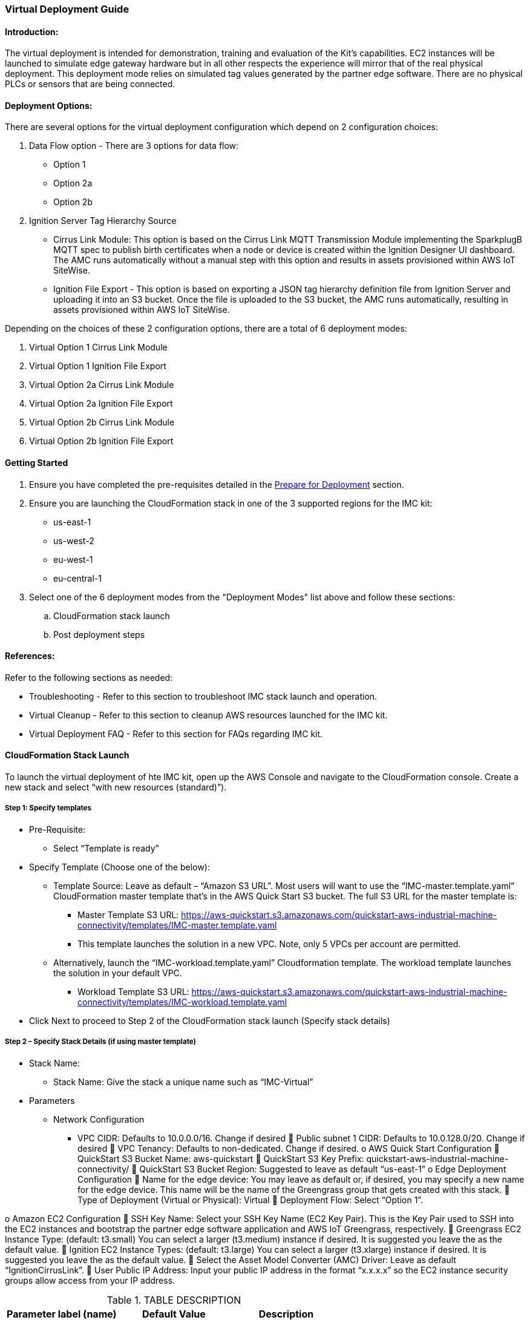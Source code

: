 //This document is the ASCII DOC version of the "IMC - Virtual Deployment User Guide" word document found in the IMC kit Quick Start Github repo (URL: https://github.com/aws-quickstart/quickstart-aws-industrial-machine-connectivity/blob/master/documentation/IMC%20-%20Virtual%20Deployment%20User%20Guide.docx)

=== Virtual Deployment Guide

==== Introduction:
The virtual deployment is intended for demonstration, training and evaluation of the Kit’s capabilities. EC2 instances will be launched to simulate edge gateway hardware but in all other respects the experience will mirror that of the real physical deployment. This deployment mode relies on simulated tag values generated by the partner edge software. There are no physical PLCs or sensors that are being connected.

==== Deployment Options:
There are several options for the virtual deployment configuration which depend on 2 configuration choices:

. Data Flow option - There are 3 options for data flow:
- Option 1
- Option 2a
- Option 2b
. Ignition Server Tag Hierarchy Source
- Cirrus Link Module: This option is based on the Cirrus Link MQTT Transmission Module implementing the SparkplugB MQTT spec to publish birth certificates when a node or device is created within the Ignition Designer UI dashboard. The AMC runs automatically without a manual step with this option and results in assets provisioned within AWS IoT SiteWise.
- Ignition File Export - This option is based on exporting a JSON tag hierarchy definition file from Ignition Server and uploading it into an S3 bucket. Once the file is uploaded to the S3 bucket, the AMC runs automatically, resulting in assets provisioned within AWS IoT SiteWise.

Depending on the choices of these 2 configuration options, there are a total of 6 deployment modes:

. Virtual Option 1 Cirrus Link Module 
. Virtual Option 1 Ignition File Export  
. Virtual Option 2a Cirrus Link Module
. Virtual Option 2a Ignition File Export
. Virtual Option 2b Cirrus Link Module 
. Virtual Option 2b Ignition File Export

==== Getting Started

. Ensure you have completed the pre-requisites detailed in the link:pre-reqs.adoc[Prepare for Deployment] section.
. Ensure you are launching the CloudFormation stack in one of the 3 supported regions for the IMC kit:
- us-east-1
- us-west-2
- eu-west-1
- eu-central-1

. Select one of the 6 deployment modes from the "Deployment Modes" list above and follow these sections:
.. CloudFormation stack launch
.. Post deployment steps

==== References:
Refer to the following sections as needed:

- Troubleshooting - Refer to this section to troubleshoot IMC stack launch and operation.
- Virtual Cleanup - Refer to this section to cleanup AWS resources launched for the IMC kit.
- Virtual Deployment FAQ - Refer to this section for FAQs regarding IMC kit.

==== CloudFormation Stack Launch
To launch the virtual deployment of hte IMC kit, open up the AWS Console and navigate to the CloudFormation console. Create a new stack and select “with new resources (standard)”). 

===== Step 1: Specify templates

* Pre-Requisite:
** Select “Template is ready”
* Specify Template (Choose one of the below):
** Template Source: Leave as default – “Amazon S3 URL”. Most users will want to use the “IMC-master.template.yaml” CloudFormation master template that’s in the AWS Quick Start S3 bucket. The full S3 URL for the master template is:
*** Master Template S3 URL: https://aws-quickstart.s3.amazonaws.com/quickstart-aws-industrial-machine-connectivity/templates/IMC-master.template.yaml
*** This template launches the solution in a new VPC. Note, only 5 VPCs per account are permitted. 
** Alternatively, launch the “IMC-workload.template.yaml” Cloudformation template. The workload template launches the solution in your default VPC. 
*** Workload Template S3 URL: https://aws-quickstart.s3.amazonaws.com/quickstart-aws-industrial-machine-connectivity/templates/IMC-workload.template.yaml
* Click Next to proceed to Step 2 of the CloudFormation stack launch (Specify stack details)

===== Step 2 – Specify Stack Details (if using master template)

* Stack Name: 
** Stack Name: Give the stack a unique name such as “IMC-Virtual”
* Parameters
** Network Configuration
*** VPC CIDR: Defaults to 10.0.0.0/16. Change if desired
	Public subnet 1 CIDR: Defaults to 10.0.128.0/20. Change if desired
	VPC Tenancy: Defaults to non-dedicated. Change if desired.
o	AWS Quick Start Configuration
	QuickStart S3 Bucket Name: aws-quickstart
	QuickStart S3 Key Prefix: quickstart-aws-industrial-machine-connectivity/
	QuickStart S3 Bucket Region: Suggested to leave as default “us-east-1”
o	Edge Deployment Configuration
	Name for the edge device: You may leave as default or, if desired, you may specify a new name for the edge device. This name will be the name of the Greengrass group that gets created with this stack.
	Type of Deployment (Virtual or Physical): Virtual
	Deployment Flow: Select “Option 1”. 

o	Amazon EC2 Configuration
	SSH Key Name: Select your SSH Key Name (EC2 Key Pair). This is the Key Pair used to SSH into the EC2 instances and bootstrap the partner edge software application and AWS IoT Greengrass, respectively.
	Greengrass EC2 Instance Type: (default: t3.small) You can select a larger (t3.medium) instance if desired. It is suggested you leave the as the default value.
	Ignition EC2 Instance Types: (default: t3.large) You can select a larger (t3.xlarge) instance if desired. It is suggested you leave the as the default value.
	Select the Asset Model Converter (AMC) Driver: Leave as default “IgnitionCirrusLink”. 
	User Public IP Address: Input your public IP address in the format “x.x.x.x” so the EC2 instance security groups allow access from your IP address.


.TABLE DESCRIPTION
|===
|Parameter label (name) |Default Value |Description

// Space needed to maintain table headers
|VPC CIDR |10.0.0.0/16 |TEST
|X |X |X
|X |X |X
|X |X |X


|===

